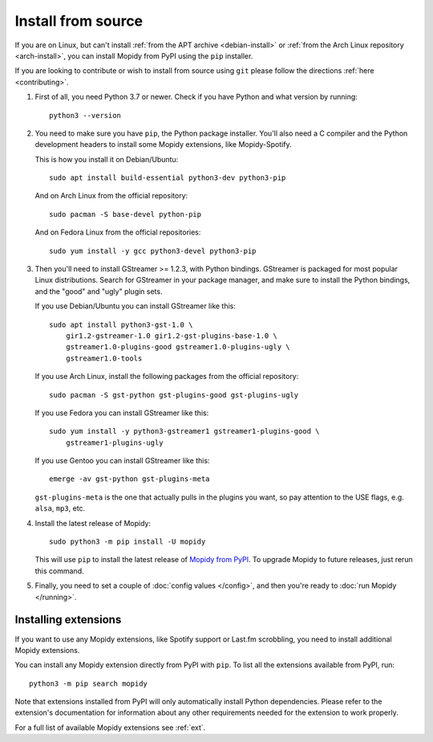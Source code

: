 .. _source-install:

*******************
Install from source
*******************

If you are on Linux, but can't install :ref:`from the APT archive
<debian-install>` or :ref:`from the Arch Linux repository <arch-install>`, you can install Mopidy
from PyPI using the ``pip`` installer.

If you are looking to contribute or wish to install from source using ``git``
please follow the directions :ref:`here <contributing>`.

#. First of all, you need Python 3.7 or newer. Check if you have Python and
   what version by running::

       python3 --version

#. You need to make sure you have ``pip``, the Python package installer. You'll
   also need a C compiler and the Python development headers to install some
   Mopidy extensions, like Mopidy-Spotify.

   This is how you install it on Debian/Ubuntu::

       sudo apt install build-essential python3-dev python3-pip

   And on Arch Linux from the official repository::

       sudo pacman -S base-devel python-pip

   And on Fedora Linux from the official repositories::

       sudo yum install -y gcc python3-devel python3-pip

#. Then you'll need to install GStreamer >= 1.2.3, with Python bindings.
   GStreamer is packaged for most popular Linux distributions. Search for
   GStreamer in your package manager, and make sure to install the Python
   bindings, and the "good" and "ugly" plugin sets.

   If you use Debian/Ubuntu you can install GStreamer like this::

       sudo apt install python3-gst-1.0 \
           gir1.2-gstreamer-1.0 gir1.2-gst-plugins-base-1.0 \
           gstreamer1.0-plugins-good gstreamer1.0-plugins-ugly \
           gstreamer1.0-tools

   If you use Arch Linux, install the following packages from the official
   repository::

       sudo pacman -S gst-python gst-plugins-good gst-plugins-ugly

   If you use Fedora you can install GStreamer like this::

       sudo yum install -y python3-gstreamer1 gstreamer1-plugins-good \
           gstreamer1-plugins-ugly

   If you use Gentoo you can install GStreamer like this::

       emerge -av gst-python gst-plugins-meta

   ``gst-plugins-meta`` is the one that actually pulls in the plugins you want,
   so pay attention to the USE flags, e.g. ``alsa``, ``mp3``, etc.

#. Install the latest release of Mopidy::

       sudo python3 -m pip install -U mopidy

   This will use ``pip`` to install the latest release of `Mopidy from PyPI
   <https://pypi.org/project/Mopidy>`_. To upgrade Mopidy to future
   releases, just rerun this command.

#. Finally, you need to set a couple of :doc:`config values </config>`, and
   then you're ready to :doc:`run Mopidy </running>`.


Installing extensions
=====================

If you want to use any Mopidy extensions, like Spotify support or Last.fm
scrobbling, you need to install additional Mopidy extensions.

You can install any Mopidy extension directly from PyPI with ``pip``. To list
all the extensions available from PyPI, run::

    python3 -m pip search mopidy

Note that extensions installed from PyPI will only automatically install Python
dependencies. Please refer to the extension's documentation for information
about any other requirements needed for the extension to work properly.

For a full list of available Mopidy extensions see :ref:`ext`.
